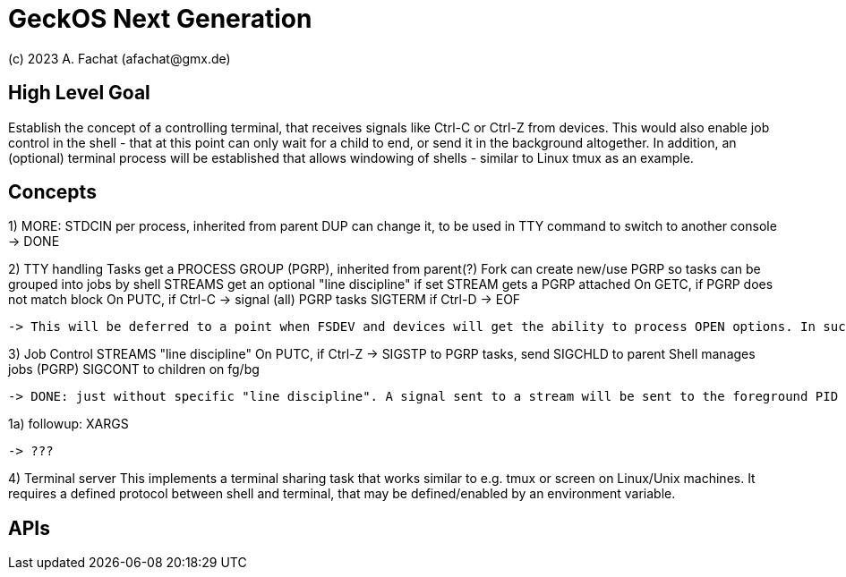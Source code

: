 
= GeckOS Next Generation
(c) 2023 A. Fachat (afachat@gmx.de)

== High Level Goal

Establish the concept of a controlling terminal, that receives
signals like Ctrl-C or Ctrl-Z from devices. This would also enable job control in the
shell - that at this point can only wait for a child to end, or send it
in the background altogether. In addition, an (optional) terminal process will be established that allows windowing of shells - similar to Linux tmux as an example.


== Concepts



1) MORE:
    STDCIN 
        per process, inherited from parent
        DUP can change it, to be used in
        TTY command to switch to another console
   -> DONE
       
 
2) TTY handling
    Tasks get a PROCESS GROUP (PGRP), inherited from parent(?)
    Fork can create new/use PGRP so tasks can be grouped into jobs by shell
    STREAMS get an optional "line discipline"
        if set
            STREAM gets a PGRP attached
            On GETC, if PGRP does not match block
            On PUTC, 
                if Ctrl-C -> signal (all) PGRP tasks SIGTERM
                if Ctrl-D -> EOF

   -> This will be deferred to a point when FSDEV and devices will get the ability to process OPEN options. In such a case, the serial devices could send Ctrl-D/Ctrl-C/Ctrl-Z as well, if setup this way. 

3) Job Control
    STREAMS "line discipline"
            On PUTC,
                if Ctrl-Z -> SIGSTP to PGRP tasks, send SIGCHLD to parent
    Shell manages jobs (PGRP)
        SIGCONT to children on fg/bg

   -> DONE: just without specific "line discipline". A signal sent to a stream will be sent to the foreground PID of the stream, if so attached. The console can send appropriate Ctrl-Z/Ctrl-C signals at this time.
            

                    
1a) followup:
        XARGS
        
   -> ???

4) Terminal server
    This implements a terminal sharing task that works similar to e.g. tmux or screen on Linux/Unix machines.
    It requires a defined protocol between shell and terminal, that may be defined/enabled by an environment variable.
 
        

== APIs


